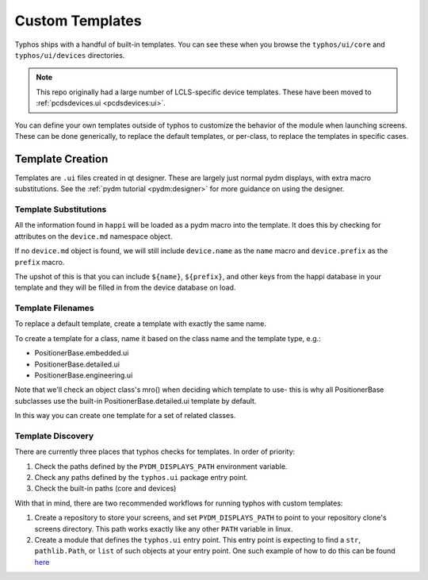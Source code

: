 ================
Custom Templates
================
Typhos ships with a handful of built-in templates. You can see these when you
browse the ``typhos/ui/core`` and ``typhos/ui/devices`` directories.

.. note::

   This repo originally had a large number of LCLS-specific device templates.
   These have been moved to :ref:`pcdsdevices.ui <pcdsdevices:ui>`.


You can define your own templates outside of typhos to customize the behavior
of the module when launching screens. These can be done generically, to
replace the default templates, or per-class, to replace the templates in
specific cases.


Template Creation
=================
Templates are ``.ui`` files created in qt designer. These are largely just
normal pydm displays, with extra macro substitutions. See the
:ref:`pydm tutorial <pydm:designer>`
for more guidance on using the designer.


Template Substitutions
----------------------
All the information found in ``happi`` will be loaded as a pydm macro into the
template. It does this by checking for attributes on the ``device.md``
namespace object.

If no ``device.md`` object is found, we will still include ``device.name``
as the ``name`` macro and ``device.prefix`` as the ``prefix`` macro.

The upshot of this is that you can include ``${name}``, ``${prefix}``, and
other keys from the happi database in your template and they will be
filled in from the device database on load.


Template Filenames
------------------
To replace a default template, create a template with exactly the same name.

To create a template for a class, name it based on the class name
and the template type, e.g.:

- PositionerBase.embedded.ui
- PositionerBase.detailed.ui
- PositionerBase.engineering.ui

Note that we'll check an object class's mro() when deciding which template to
use- this is why all PositionerBase subclasses use the built-in
PositionerBase.detailed.ui template by default.

In this way you can create one template for a set of related classes.


Template Discovery
------------------
There are currently three places that typhos checks for templates.
In order of priority:

1. Check the paths defined by the ``PYDM_DISPLAYS_PATH`` environment variable.
2. Check any paths defined by the ``typhos.ui`` package entry point.
3. Check the built-in paths (core and devices)

With that in mind, there are two recommended workflows for running typhos with
custom templates:

1. Create a repository to store your screens, and set ``PYDM_DISPLAYS_PATH``
   to point to your repository clone's screens directory. This path works
   exactly like any other ``PATH`` variable in linux.
2. Create a module that defines the ``typhos.ui`` entry point. This entry
   point is expecting to find a ``str``, ``pathlib.Path``, or ``list`` of
   such objects at your entry point. One such example of how to do this can
   be found `here <https://github.com/pcdshub/pcdsdevices/blob/cab3fe158ebc0d032fe07f03ec52ca79cda90c6e/setup.py#L21>`_
